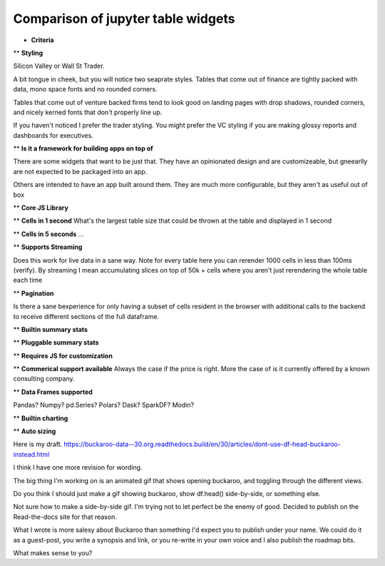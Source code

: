 .. Buckaroo documentation master file, created by
   sphinx-quickstart on Wed Apr 19 14:07:15 2023.
   You can adapt this file completely to your liking, but it should at least
   contain the root `toctree` directive.

Comparison of jupyter table widgets
===================================


* **Criteria**

** **Styling**

Silicon Valley or Wall St Trader.

A bit tongue in cheek, but you will notice two seaprate styles.  Tables that come out of finance are tightly packed with data, mono space fonts and no rounded corners.

Tables that come out of venture backed firms tend to look good on landing pages with drop shadows, rounded corners, and nicely kerned fonts that don't properly line up.

If you haven't noticed I prefer the trader styling.  You might prefer the VC styling if you are making glossy reports and dashboards for executives.

** **Is it a framework for building apps on top of**

There are some widgets that want to be just that.  They have an opinionated design and are customizeable, but gneearlly are not expected to be packaged into an app.

Others are intended to have an app built around them.  They are much more configurable, but they aren't as useful out of box

** **Core JS Library**


** **Cells in 1 second**
What's the largest table size that could be thrown at the table and displayed in 1 second

** **Cells in 5 seconds**
...

** **Supports Streaming**

Does this work for live data in a sane way.  Note for every table here you can rerender 1000 cells in less than 100ms (verify).  By streaming I mean accumulating slices on top of 50k + cells where you aren't just rerendering the whole table each time

** **Pagination**

Is there a sane bexperience for only having a subset of cells resident in the browser with additional calls to the backend to receive different sections of the full dataframe.

** **Builtin summary stats**

** **Pluggable summary stats**

** **Requires JS for customization**

** **Commerical support available**
Always the case if the price is right.  More the case of is it currently offered by a known consulting company.

** **Data Frames supported**

Pandas? Numpy? pd.Series? Polars? Dask? SparkDF? Modin?

** **Builtin charting**

** **Auto sizing**



Here is my draft.
https://buckaroo-data--30.org.readthedocs.build/en/30/articles/dont-use-df-head-buckaroo-instead.html

I think I have one more revision for wording.

The big thing I'm working on is an animated gif that shows opening buckaroo, and toggling through the different views.

Do you think I should just make a gif showing buckaroo, show df.head() side-by-side, or something else.

Not sure how to make a side-by-side gif.  I'm trying not to let perfect be the enemy of good.  Decided to publish on the Read-the-docs site for that reason.

What I wrote is more salesy about Buckaroo than something I'd expect you to publish under your name. We could do it as a guest-post, you write a synopsis and link, or you re-write in your own voice and I also publish the roadmap bits.

What makes sense to you?






